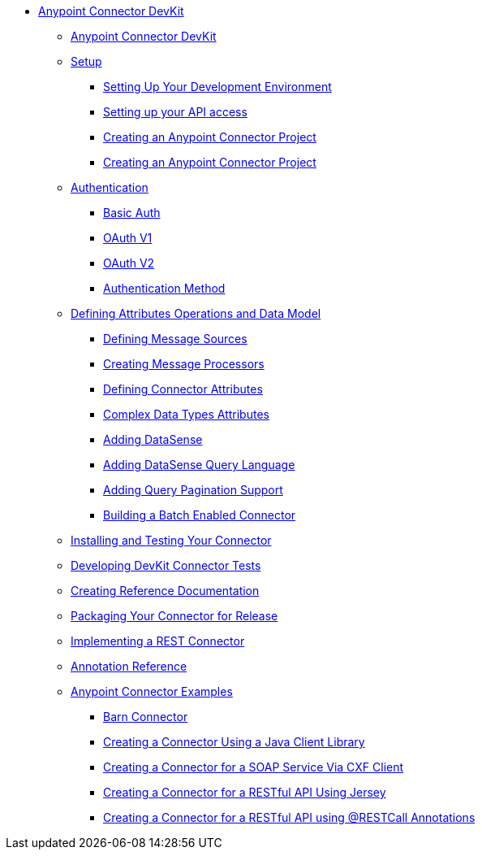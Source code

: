 // TOC File

* link:/anypoint-connector-devkit/v/3.5/[Anypoint Connector DevKit]
** link:/anypoint-connector-devkit/v/3.5/index[Anypoint Connector DevKit]
** link:/anypoint-connector-devkit/v/3.5/setup[Setup]
*** link:/anypoint-connector-devkit/v/3.5/setting-up-your-dev-environment[Setting Up Your Development Environment]
*** link:/anypoint-connector-devkit/v/3.5/setting-up-your-api-access[Setting up your API access]
*** link:/anypoint-connector-devkit/v/3.5/creating-an-anypoint-connector-project[Creating an Anypoint Connector Project]
*** link:/anypoint-connector-devkit/v/3.5/creating-an-anypoint-connector-project[Creating an Anypoint Connector Project]
** link:/anypoint-connector-devkit/v/3.5/authentication[Authentication]
*** link:/anypoint-connector-devkit/v/3.5/basic-auth[Basic Auth]
*** link:/anypoint-connector-devkit/v/3.5/oauth-v1[OAuth V1]
*** link:/anypoint-connector-devkit/v/3.5/oauth-v2[OAuth V2]
*** link:/anypoint-connector-devkit/v/3.5/authentication-methods[Authentication Method]
** link:/anypoint-connector-devkit/v/3.5/defining-attributes-operations-and-data-model[Defining Attributes Operations and Data Model]
*** link:/anypoint-connector-devkit/v/3.5/defining-message-sources[Defining Message Sources]
*** link:/anypoint-connector-devkit/v/3.5/creating-message-processors[Creating Message Processors]
*** link:/anypoint-connector-devkit/v/3.5/defining-connector-attributes[Defining Connector Attributes]
*** link:/anypoint-connector-devkit/v/3.5/complex-data-types-attributes[Complex Data Types Attributes]
*** link:/anypoint-connector-devkit/v/3.5/adding-datasense[Adding DataSense]
*** link:/anypoint-connector-devkit/v/3.5/adding-datasense-query-language[Adding DataSense Query Language]
*** link:/anypoint-connector-devkit/v/3.5/adding-query-pagination-support[Adding Query Pagination Support]
*** link:/anypoint-connector-devkit/v/3.5/building-a-batch-enabled-connector[Building a Batch Enabled Connector]
** link:/anypoint-connector-devkit/v/3.5/installing-and-testing-your-connector-in-studio[Installing and Testing Your Connector]
** link:/anypoint-connector-devkit/v/3.5/developing-devkit-connector-tests[Developing DevKit Connector Tests]
** link:/anypoint-connector-devkit/v/3.5/creating-reference-documentation[Creating Reference Documentation]
** link:/anypoint-connector-devkit/v/3.5/packaging-your-connector-for-release[Packaging Your Connector for Release]
** link:/anypoint-connector-devkit/v/3.5/implementing-a-rest-connector[Implementing a REST Connector]
** link:/anypoint-connector-devkit/v/3.5/annotation-reference[Annotation Reference]
** link:/anypoint-connector-devkit/v/3.5/anypoint-connector-examples[Anypoint Connector Examples]
*** link:/anypoint-connector-devkit/v/3.5/barn-connector[Barn Connector]
*** link:/anypoint-connector-devkit/v/3.5/creating-a-connector-using-a-java-client-library[Creating a Connector Using a Java Client Library]
*** link:/anypoint-connector-devkit/v/3.5/creating-a-connector-for-a-soap-service-via-cxf-client[Creating a Connector for a SOAP Service Via CXF Client]
*** link:/anypoint-connector-devkit/v/3.5/creating-a-connector-for-a-restful-api-using-jersey[Creating a Connector for a RESTful API Using Jersey]
*** link:/anypoint-connector-devkit/v/3.5/creating-a-connector-for-a-restful-api-using-restcall-annotations[Creating a Connector for a RESTful API using @RESTCall Annotations]
